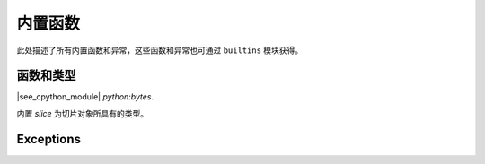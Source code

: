 内置函数
================================

此处描述了所有内置函数和异常，这些函数和异常也可通过 ``builtins`` 模块获得。

函数和类型
-------------------

.. function:: abs()

.. function:: all()

.. function:: any()

.. function:: bin()

.. class:: bool()

.. class:: bytearray()

.. class:: bytes()

    |see_cpython_module| `python:bytes`.

.. function:: callable()

.. function:: chr()

.. function:: classmethod()

.. function:: compile()

.. class:: complex()

.. function:: delattr(obj, name)

   参数名称应为一个字符串，且此函数从 *obj* 给出的对象中删除指定的属性。

.. class:: dict()

.. function:: dir()

.. function:: divmod()

.. function:: enumerate()

.. function:: eval()

.. function:: exec()

.. function:: filter()

.. class:: float()

.. class:: frozenset()

.. function:: getattr()

.. function:: globals()

.. function:: hasattr()

.. function:: hash()

.. function:: hex()

.. function:: id()

.. function:: input()

.. class:: int()

   .. classmethod:: from_bytes(bytes, byteorder)

      在MicroPython中， `byteorder` 参数须为位置参数（与CPython兼容）。

   .. method:: to_bytes(size, byteorder)

      在MicroPython中， `byteorder` 参数须为位置参数（与CPython兼容）。

.. function:: isinstance()

.. function:: issubclass()

.. function:: iter()

.. function:: len()

.. class:: list()

.. function:: locals()

.. function:: map()

.. function:: max()

.. class:: memoryview()

.. function:: min()

.. function:: next()

.. class:: object()

.. function:: oct()

.. function:: open()

.. function:: ord()

.. function:: pow()

.. function:: print()

.. function:: property()

.. function:: range()

.. function:: repr()

.. function:: reversed()

.. function:: round()

.. class:: set()

.. function:: setattr()

.. class:: slice()

   内置 *slice* 为切片对象所具有的类型。

.. function:: sorted()

.. function:: staticmethod()

.. class:: str()

.. function:: sum()

.. function:: super()

.. class:: tuple()

.. function:: type()

.. function:: zip()


Exceptions
----------

.. exception:: AssertionError

.. exception:: AttributeError

.. exception:: Exception

.. exception:: ImportError

.. exception:: IndexError

.. exception:: KeyboardInterrupt

.. exception:: KeyError

.. exception:: MemoryError

.. exception:: NameError

.. exception:: NotImplementedError

.. exception:: OSError

    |see_cpython_module| `python:OSError` .MicroPython并未实现 ``errno`` 属性，而是使用标准方式来获取异常参数 ``exc.args[0]`` 。

.. exception:: RuntimeError

.. exception:: StopIteration

.. exception:: SyntaxError

.. exception:: SystemExit

    |see_cpython_module| `python:SystemExit`.

.. exception:: TypeError

    |see_cpython_module| `python:TypeError`.

.. exception:: ValueError

.. exception:: ZeroDivisionError
